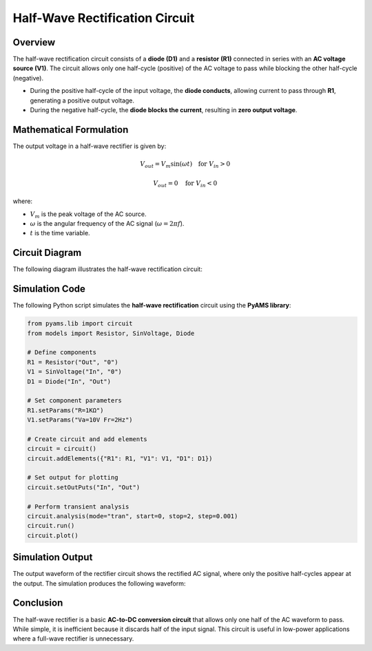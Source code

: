 Half-Wave Rectification Circuit
==============================

Overview
--------

The half-wave rectification circuit consists of a **diode (D1)** and a **resistor (R1)** connected in series with an **AC voltage source (V1)**. The circuit allows only one half-cycle (positive) of the AC voltage to pass while blocking the other half-cycle (negative).

- During the positive half-cycle of the input voltage, the **diode conducts**, allowing current to pass through **R1**, generating a positive output voltage.
- During the negative half-cycle, the **diode blocks the current**, resulting in **zero output voltage**.

Mathematical Formulation
------------------------

The output voltage in a half-wave rectifier is given by:

.. math::

   V_{out} = V_m \sin(\omega t) \quad \text{for } V_{in} > 0

   V_{out} = 0 \quad \text{for } V_{in} < 0

where:

- :math:`V_m` is the peak voltage of the AC source.
- :math:`\omega` is the angular frequency of the AC signal (:math:`\omega = 2\pi f`).
- :math:`t` is the time variable.

Circuit Diagram
---------------

The following diagram illustrates the half-wave rectification circuit:

.. image:: Half_wave_rectification.png
   :align: center
   :alt: Half-Wave Rectification Circuit Diagram

Simulation Code
---------------

The following Python script simulates the **half-wave rectification** circuit using the **PyAMS library**:

.. code-block:: python

   from pyams.lib import circuit
   from models import Resistor, SinVoltage, Diode

   # Define components
   R1 = Resistor("Out", "0")
   V1 = SinVoltage("In", "0")
   D1 = Diode("In", "Out")

   # Set component parameters
   R1.setParams("R=1KΩ")
   V1.setParams("Va=10V Fr=2Hz")

   # Create circuit and add elements
   circuit = circuit()
   circuit.addElements({"R1": R1, "V1": V1, "D1": D1})

   # Set output for plotting
   circuit.setOutPuts("In", "Out")

   # Perform transient analysis
   circuit.analysis(mode="tran", start=0, stop=2, step=0.001)
   circuit.run()
   circuit.plot()

Simulation Output
-----------------

The output waveform of the rectifier circuit shows the rectified AC signal, where only the positive half-cycles appear at the output. The simulation produces the following waveform:

.. image:: Half_wave_rectification_Result.png
   :align: center
   :alt: Half-Wave Rectification Output Waveform

Conclusion
----------

The half-wave rectifier is a basic **AC-to-DC conversion circuit** that allows only one half of the AC waveform to pass. While simple, it is inefficient because it discards half of the input signal. This circuit is useful in low-power applications where a full-wave rectifier is unnecessary.


